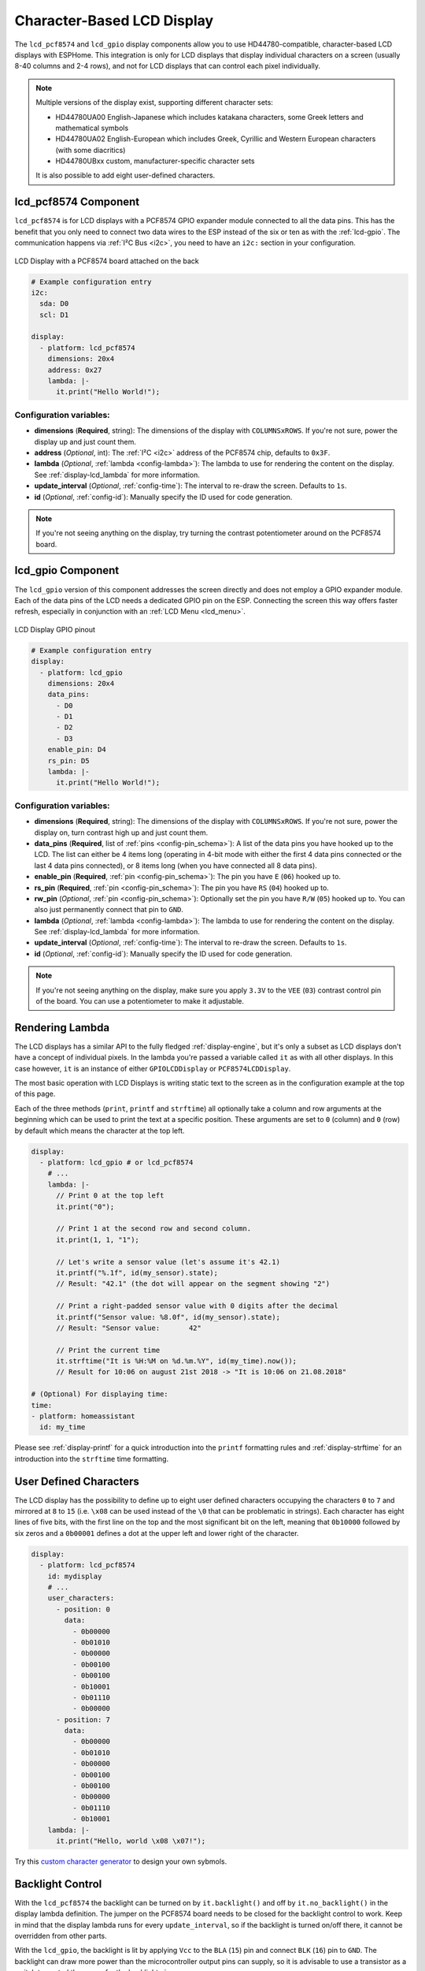 Character-Based LCD Display
===========================

.. seo::
    :description: Instructions for setting up character-based HD44780 LCD displays.
    :image: lcd.jpg

The ``lcd_pcf8574`` and ``lcd_gpio`` display components allow you to use HD44780-compatible, character-based LCD displays 
with ESPHome. This integration is only for LCD displays that display individual characters on a screen 
(usually 8-40 columns and 2-4 rows), and not for LCD displays that can control each pixel individually.

.. figure:: images/lcd-hello_world.jpg
    :align: center
    :width: 60.0%

.. note::

    Multiple versions of the display exist, supporting different character sets: 
    
    - HD44780UA00 English-Japanese which includes katakana characters, some Greek letters and mathematical symbols
    - HD44780UA02 English-European which includes Greek, Cyrillic and Western European characters (with some diacritics)
    - HD44780UBxx custom, manufacturer-specific character sets
    
    It is also possible to add eight user-defined characters.

.. _lcd-pcf8574:

lcd_pcf8574 Component
---------------------

``lcd_pcf8574`` is for LCD displays with a PCF8574 GPIO expander module connected to all the data pins. This has the 
benefit that you only need to connect two data wires to the ESP instead of the six or ten as with the :ref:`lcd-gpio`.
The communication happens via :ref:`I²C Bus <i2c>`, you need to have an ``i2c:`` section in your configuration.

.. figure:: images/lcd-pcf8574.jpg
    :align: center
    :width: 75.0%

    LCD Display with a PCF8574 board attached on the back

.. code-block:: yaml

    # Example configuration entry
    i2c:
      sda: D0
      scl: D1

    display:
      - platform: lcd_pcf8574
        dimensions: 20x4
        address: 0x27
        lambda: |-
          it.print("Hello World!");

Configuration variables:
************************

- **dimensions** (**Required**, string): The dimensions of the display with ``COLUMNSxROWS``. If you're not
  sure, power the display up and just count them.
- **address** (*Optional*, int): The :ref:`I²C <i2c>` address of the PCF8574 chip, defaults to ``0x3F``.
- **lambda** (*Optional*, :ref:`lambda <config-lambda>`): The lambda to use for rendering the content on the display.
  See :ref:`display-lcd_lambda` for more information.
- **update_interval** (*Optional*, :ref:`config-time`): The interval to re-draw the screen. Defaults to ``1s``.
- **id** (*Optional*, :ref:`config-id`): Manually specify the ID used for code generation.

.. note::

    If you're not seeing anything on the display, try turning the contrast potentiometer around on the 
    PCF8574 board.

.. _lcd-gpio:

lcd_gpio Component
------------------

The ``lcd_gpio`` version of this component addresses the screen directly and does not employ a GPIO expander module.
Each of the data pins of the LCD needs a dedicated GPIO pin on the ESP. Connecting the screen this way offers 
faster refresh, especially in conjunction with an :ref:`LCD Menu <lcd_menu>`.

.. figure:: images/lcd_gpio.svg
    :align: center
    :width: 75.0%

    LCD Display GPIO pinout

.. code-block:: yaml

    # Example configuration entry
    display:
      - platform: lcd_gpio
        dimensions: 20x4
        data_pins:
          - D0
          - D1
          - D2
          - D3
        enable_pin: D4
        rs_pin: D5
        lambda: |-
          it.print("Hello World!");

Configuration variables:
************************

- **dimensions** (**Required**, string): The dimensions of the display with ``COLUMNSxROWS``. If you're not
  sure, power the display on, turn contrast high up and just count them.
- **data_pins** (**Required**, list of :ref:`pins <config-pin_schema>`): A list of the data pins you
  have hooked up to the LCD. The list can either be 4 items long (operating in 4-bit mode with 
  either the first 4 data pins connected or the last 4 data pins connected), or 8 items long (when you have 
  connected all 8 data pins).
- **enable_pin** (**Required**, :ref:`pin <config-pin_schema>`): The pin you have ``E`` (``06``) hooked up to.
- **rs_pin** (**Required**, :ref:`pin <config-pin_schema>`): The pin you have ``RS`` (``04``) hooked up to.
- **rw_pin** (*Optional*, :ref:`pin <config-pin_schema>`): Optionally set the pin you have ``R/W`` (``05``) hooked up to. You can also just permanently connect that pin to ``GND``.
- **lambda** (*Optional*, :ref:`lambda <config-lambda>`): The lambda to use for rendering the content on the display.
  See :ref:`display-lcd_lambda` for more information.
- **update_interval** (*Optional*, :ref:`config-time`): The interval to re-draw the screen. Defaults to ``1s``.
- **id** (*Optional*, :ref:`config-id`): Manually specify the ID used for code generation.

.. note::

    If you're not seeing anything on the display, make sure you apply ``3.3V`` to the ``VEE`` (``03``) contrast control 
    pin of the board. You can use a potentiometer to make it adjustable.


.. _display-lcd_lambda:

Rendering Lambda
----------------

The LCD displays has a similar API to the fully fledged :ref:`display-engine`, but it's only a subset as LCD displays
don't have a concept of individual pixels. In the lambda you're passed a variable called ``it``
as with all other displays. In this case however, ``it`` is an instance of either ``GPIOLCDDisplay`` or ``PCF8574LCDDisplay``.

The most basic operation with LCD Displays is writing static text to the screen as in the configuration example
at the top of this page.

Each of the three methods (``print``, ``printf`` and ``strftime``) all optionally take a column and row arguments at the
beginning which can be used to print the text at a specific position. These arguments are set to ``0`` (column) and ``0`` (row)
by default which means the character at the top left.

.. code-block:: yaml

    display:
      - platform: lcd_gpio # or lcd_pcf8574
        # ...
        lambda: |-
          // Print 0 at the top left
          it.print("0");

          // Print 1 at the second row and second column.
          it.print(1, 1, "1");

          // Let's write a sensor value (let's assume it's 42.1)
          it.printf("%.1f", id(my_sensor).state);
          // Result: "42.1" (the dot will appear on the segment showing "2")

          // Print a right-padded sensor value with 0 digits after the decimal
          it.printf("Sensor value: %8.0f", id(my_sensor).state);
          // Result: "Sensor value:       42"

          // Print the current time
          it.strftime("It is %H:%M on %d.%m.%Y", id(my_time).now());
          // Result for 10:06 on august 21st 2018 -> "It is 10:06 on 21.08.2018"

    # (Optional) For displaying time:
    time:
    - platform: homeassistant
      id: my_time

Please see :ref:`display-printf` for a quick introduction into the ``printf`` formatting rules and
:ref:`display-strftime` for an introduction into the ``strftime`` time formatting.

User Defined Characters
-----------------------

The LCD display has the possibility to define up to eight user defined characters occupying the characters
``0`` to ``7`` and mirrored at ``8`` to ``15`` (i.e. ``\x08`` can be used instead of the ``\0`` that can
be problematic in strings). Each character has eight lines of five bits, with the first line on the top
and the most significant bit on the left, meaning that ``0b10000`` followed by six zeros and a ``0b00001``
defines a dot at the upper left and lower right of the character. 

.. code-block:: yaml

    display:
      - platform: lcd_pcf8574
        id: mydisplay
        # ...
        user_characters:
          - position: 0
            data:
              - 0b00000
              - 0b01010
              - 0b00000
              - 0b00100
              - 0b00100
              - 0b10001
              - 0b01110
              - 0b00000
          - position: 7
            data:
              - 0b00000
              - 0b01010
              - 0b00000
              - 0b00100
              - 0b00100
              - 0b00000
              - 0b01110
              - 0b10001
        lambda: |-
          it.print("Hello, world \x08 \x07!");

Try this `custom character generator <https://omerk.github.io/lcdchargen/>`__ to design your own sybmols.


Backlight Control
-----------------

With the ``lcd_pcf8574`` the backlight can be turned on by ``it.backlight()`` and off by ``it.no_backlight()`` in the
display lambda definition. The jumper on the PCF8574 board needs to be closed for the backlight control to work.
Keep in mind that the display lambda runs for every ``update_interval``, so if the backlight is turned on/off there,
it cannot be overridden from other parts.

With the ``lcd_gpio``, the backlight is lit by applying ``Vcc`` to the ``BLA`` (``15``) pin and connect ``BLK`` (``16``)
pin to ``GND``. The backlight can draw more power than the microcontroller output pins can supply, so it is advisable 
to use a transistor as a switch to control the power for the backlight pins.

Below an example for a typical use-case where the backlight is turned on when a motion sensor activates and
turns off ``90`` seconds after the last activation of the sensor.

.. code-block:: yaml

    display:
      - platform: lcd_pcf8574
        id: mydisplay
        # ...

    binary_sensor:
      - platform: gpio
        # ...
        on_press:
          then:
            - binary_sensor.template.publish:
                id: backlight
                state: ON
            - binary_sensor.template.publish:
                id: backlight
                state: OFF
      - platform: template
        id: backlight
        filters:
          - delayed_off: 90s
        on_press:
          then:
            - lambda: |-
                id(mydisplay).backlight();
        on_release:
          then:
            - lambda: |-
                id(mydisplay).no_backlight();


See Also
--------

- :doc:`index`
- :doc:`/components/switch/gpio`
- :doc:`/components/binary_sensor/gpio`
- :ref:`LCD Menu <lcd_menu>`
- :doc:`/components/pcf8574`
- `HD44780U (LCD-II) datasheet <https://www.sparkfun.com/datasheets/LCD/HD44780.pdf>`__
- `Charset cheatsheet <https://user-images.githubusercontent.com/1550668/173113487-9c98e866-8ee4-4a3c-a83f-61fe62057c5f.png>`__
- `Custom Character Generator <https://omerk.github.io/lcdchargen/>`__
- `Arduino LiquidCrystal Library <https://www.arduino.cc/en/Reference/LiquidCrystal>`__
- :apiref:`lcd_base/lcd_display.h`
- :ghedit:`Edit`

